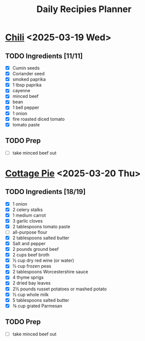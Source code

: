 #+title: Daily Recipies Planner

* [[https://www.youtube.com/watch?v=QfjbGlsAq6A&ab_channel=Epicurious][Chili]] <2025-03-19 Wed>
** TODO Ingredients [11/11]
- [X] Cumin seeds
- [X] Coriander seed
- [X] smoked paprika
- [X] 1 tbsp paprika
- [X] cayenne
- [X] minced beef
- [X] bean
- [X] 1 bell pepper
- [X] 1 onion
- [X] fire roasted diced tomato
- [X] tomato paste
** TODO Prep
- [ ] take minced beef out
* [[https://cooking.nytimes.com/recipes/1026474-cottage-pie][Cottage Pie]] <2025-03-20 Thu>
** TODO Ingredients [18/19]
- [X] 1 onion
- [X] 2 celery stalks
- [X] 1 medium carrot
- [X] 3 garlic cloves
- [X] 2 tablespoons tomato paste
- [ ] all-purpose flour
- [X] 2 tablespoons salted butter
- [X] Salt and pepper
- [X] 2 pounds ground beef
- [X] 2 cups beef broth
- [X] ½ cup dry red wine (or water)
- [X] ½ cup frozen peas
- [X] 2 tablespoons Worcestershire sauce
- [X] 4 thyme sprigs
- [X] 2 dried bay leaves
- [X] 2½ pounds russet potatoes or mashed potato
- [X] ½ cup whole milk
- [X] 5 tablespoons salted butter
- [X] ¾ cup grated Parmesan
** TODO Prep
- [ ] take minced beef out
